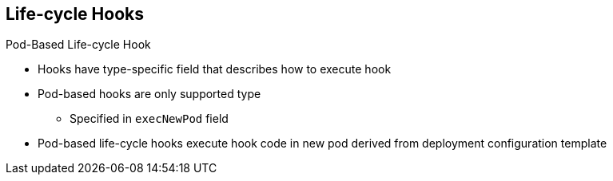 == Life-cycle Hooks


.Pod-Based Life-cycle Hook

* Hooks have type-specific field that describes how to execute hook

* Pod-based hooks are only supported type
** Specified in `execNewPod` field
* Pod-based life-cycle hooks execute hook code in new pod derived from deployment
 configuration template

ifdef::showscript[]
=== Transcript
Hooks have a type-specific field that describes how to execute the hook.

Pod-based life-cycle hooks execute hook code in a new pod derived from the
 deployment configuration template.



endif::showscript[]

//ISSUE: Update this in 3.1
